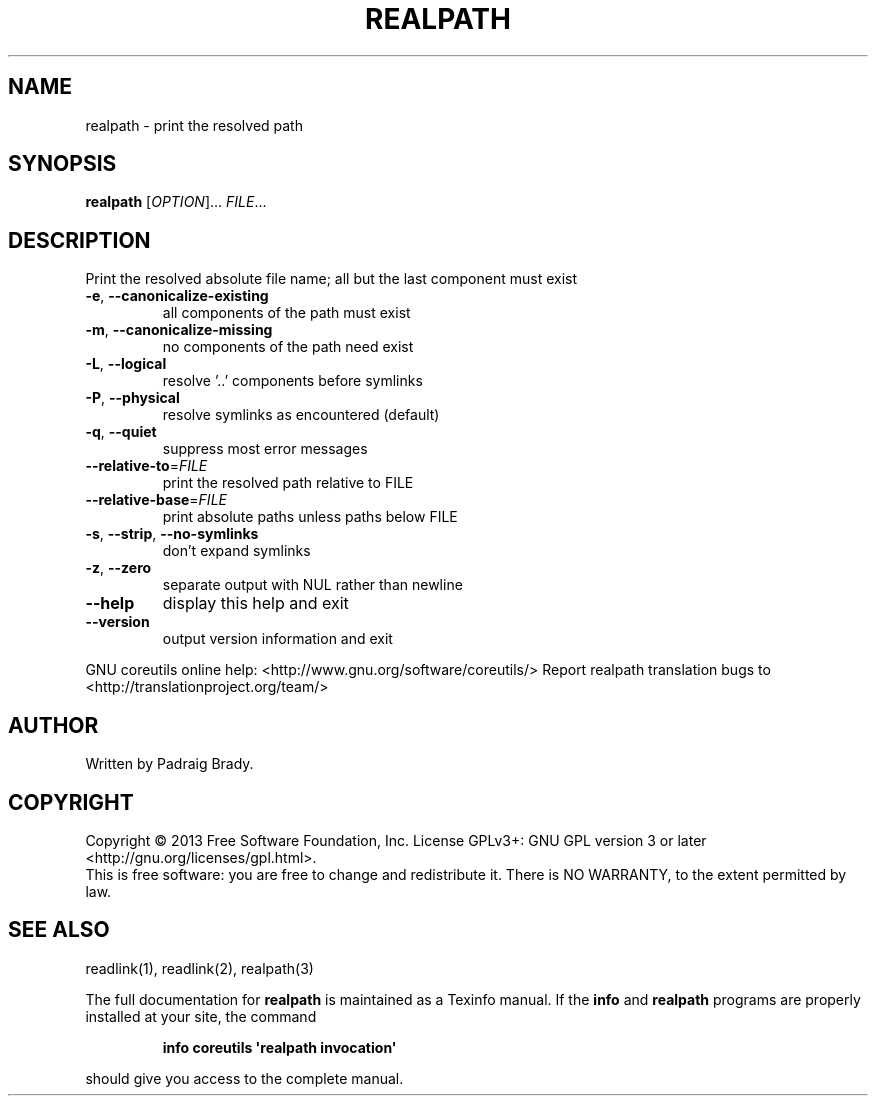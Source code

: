 .\" DO NOT MODIFY THIS FILE!  It was generated by help2man 1.43.3.
.TH REALPATH "1" "March 2014" "GNU coreutils UNKNOWN" "User Commands"
.SH NAME
realpath \- print the resolved path
.SH SYNOPSIS
.B realpath
[\fIOPTION\fR]... \fIFILE\fR...
.SH DESCRIPTION
.\" Add any additional description here
.PP
Print the resolved absolute file name;
all but the last component must exist
.TP
\fB\-e\fR, \fB\-\-canonicalize\-existing\fR
all components of the path must exist
.TP
\fB\-m\fR, \fB\-\-canonicalize\-missing\fR
no components of the path need exist
.TP
\fB\-L\fR, \fB\-\-logical\fR
resolve '..' components before symlinks
.TP
\fB\-P\fR, \fB\-\-physical\fR
resolve symlinks as encountered (default)
.TP
\fB\-q\fR, \fB\-\-quiet\fR
suppress most error messages
.TP
\fB\-\-relative\-to\fR=\fIFILE\fR
print the resolved path relative to FILE
.TP
\fB\-\-relative\-base\fR=\fIFILE\fR
print absolute paths unless paths below FILE
.TP
\fB\-s\fR, \fB\-\-strip\fR, \fB\-\-no\-symlinks\fR
don't expand symlinks
.TP
\fB\-z\fR, \fB\-\-zero\fR
separate output with NUL rather than newline
.TP
\fB\-\-help\fR
display this help and exit
.TP
\fB\-\-version\fR
output version information and exit
.PP
GNU coreutils online help: <http://www.gnu.org/software/coreutils/>
Report realpath translation bugs to <http://translationproject.org/team/>
.SH AUTHOR
Written by Padraig Brady.
.SH COPYRIGHT
Copyright \(co 2013 Free Software Foundation, Inc.
License GPLv3+: GNU GPL version 3 or later <http://gnu.org/licenses/gpl.html>.
.br
This is free software: you are free to change and redistribute it.
There is NO WARRANTY, to the extent permitted by law.
.SH "SEE ALSO"
readlink(1), readlink(2), realpath(3)
.PP
The full documentation for
.B realpath
is maintained as a Texinfo manual.  If the
.B info
and
.B realpath
programs are properly installed at your site, the command
.IP
.B info coreutils \(aqrealpath invocation\(aq
.PP
should give you access to the complete manual.
